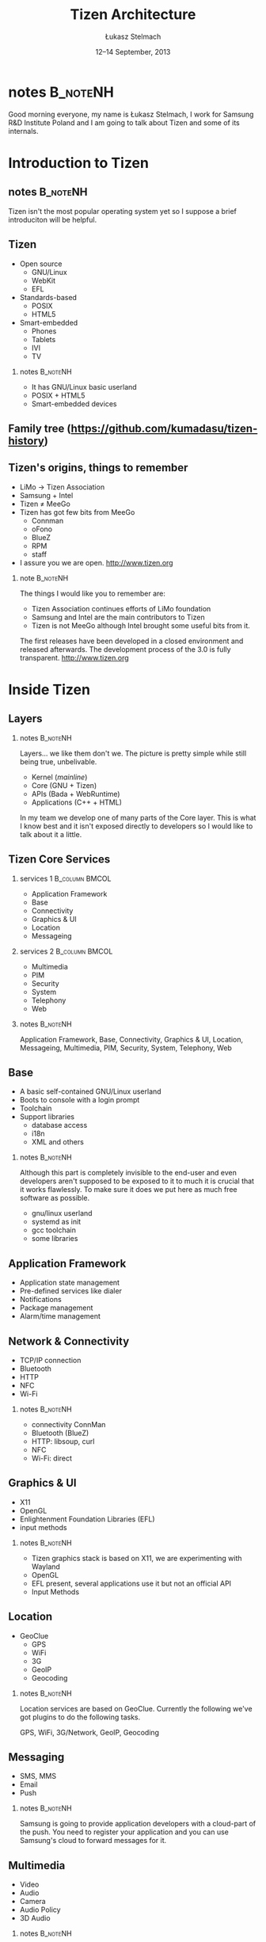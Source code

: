 # -*- org-latex-pdf-process: ("make"); ispell-local-dictionary: "british" -*-
#+TITLE: Tizen Architecture
#+AUTHOR: Łukasz Stelmach
#+DATE: 12–14 September, 2013

#+TOC: [pausesections]
#+STARTUP: beamer
#+OPTIONS: H:2 texht:t
#+BEAMER_HEADER:
#+BEAMER_THEME: smartdevcon2
#+LATEX_CLASS: beamer
#+LATEX_CLASS_OPTIONS: [presentation,aspectratio=43,12pt]
#+LATEX_HEADER: \usepackage{pgfpages}
#+LATEX_HEADER: \usepackage{tikz}
#+LATEX_HEADER: \institute[SRPOL]{Samsung R\&D Institute Poland}
#+COMMENT: http://tug.org/pipermail/xetex/2009-June/013325.html
#+LATEX_HEADER: \renewcommand\pgfsetupphysicalpagesizes{\pdfpagewidth\pgfphysicalwidth\pdfpageheight\pgfphysicalheight}
#+LATEX_HEADER: \AtBeginSection[]{{\setbeamertemplate{footline}{}\setbeamertemplate{background canvas}[section page]\begin{frame}<beamer>\sectionpage\end{frame}\setbeamertemplate{footline}[tizen]}}
#+LATEX_HEADER_EXTRA: 
#+LATEX_HEADER_EXTRA: \setbeameroption{show notes on second screen=bottom}
#+LATEX_HEADER_EXTRA: \hypersetup{colorlinks=true,linkcolor=,urlcolor=pantone326}


* notes								   :B_noteNH:
  :PROPERTIES:
  :BEAMER_env: noteNH
  :END:

Good morning everyone, my name is Łukasz Stelmach, I work for Samsung
R&D Institute Poland and I am going to talk about Tizen and some of
its internals.


* Introduction to Tizen
** notes							   :B_noteNH:
   :PROPERTIES:
   :BEAMER_env: noteNH
   :END:

   Tizen isn't the most popular operating system yet so I suppose a
   brief introduciton will be helpful.

** Tizen
   + Open source
     + GNU/Linux
     + WebKit
     + EFL
   + Standards-based
     + POSIX
     + HTML5
   + Smart-embedded
     + Phones
     + Tablets
     + IVI
     + TV

*** notes							   :B_noteNH:
    :PROPERTIES:
    :BEAMER_env: noteNH
    :END:

    + It has GNU/Linux basic userland
    + POSIX + HTML5
    + Smart-embedded devices

** Family tree \tiny (https://github.com/kumadasu/tizen-history)
#+BEGIN_LaTeX
  \begin{center}
  \begin{tikzpicture}[x=1pt,y=1pt]
  \note<1-2>{As you all probably know $\hookleftarrow$ Samsung Electronics has been
    making mobiles for quite some time. Some of theme were smarter than
    other.}
  
  \fill<2->[fill=pantone2985]( 123.5pt,  86pt) ellipse (12.5pt and 6.26pt); % Samsung
  
  \note<3>{In 2007, Samsung together with other manufacturers
    established LiMo Foundation. Its mission was to create an open,
    Linux-based software platform for mobile devices.
    http://www.theregister.co.uk/2007/01/26/limo\_founded/}
  \fill<3->[fill=pantone2985](  76pt,  46pt) ellipse (15pt and 6.26pt); % LiMo Foundation
  
  \note<4>{The foundation released two version of the platform with
    significant contribution ported from Samsung's SLP.}
  \fill<4-6>[fill=pantone2985](  83.7pt,  32.5pt) ellipse (12.5pt and 6.26pt); % LiMo
  \fill<4-6>[fill=pantone2985](  89.3pt, -34.0pt) ellipse (12.5pt and 6.26pt); % LiMo4
  \fill<4-6>[fill=pantone2985]( 112.3pt,   6pt) ellipse (12.5pt and 6.26pt); % SLP
  
  \note<5-6>{In the meantime, Intel, was working on its own Moblin
    distribution. It was later merged with Nokia's Maemo to form
    $\hookleftarrow$ MeeGo.}
  \draw<6>[draw=pantone2985,line width=2pt]%
      ( -49.0,   -20.0) .. controls (-49,28) and (-37.7,28) .. (-37.4, 86);
  \fill<5->[fill=pantone2985]( -36.7pt,  86pt) ellipse (12.5pt and 6.26pt); % Intel
  \fill<6>[fill=pantone2985]( -49.0pt, -20.5pt) ellipse (12.5pt and 6.26pt); % MeeGo 1.2
  
  \note<7-9>{Shortly after releasing version 1.2, Intel decided to
    discontinue developemnt of MeeGo, and join LiMo Foundation which, at
    the same time, together with $\hookleftarrow$ Linux Foundation,
    announced a new project named Tizen. Few months later LiMo
    Foundation changed its name to $\hookleftarrow$ Tizen Association.}
  \fill<8->[fill=pantone2985]( 101,  86) ellipse (12.5pt and 6.26pt); % Linux Foundation
  \fill<9->[fill=pantone2985](  66.3pt, -34.0pt) ellipse (15pt and 6.26pt); % Tizen Association
  
  \note<10-11>{In 2012, the first version of Tizen SDK was released
    $\hookleftarrow$ followed by versions 2.0 and 2.2 in 2013, which
    provide official Native API from Samsung's Bada. }
  \fill<10->[fill=pantone2985]( 105.1pt, -47.0pt) ellipse (25pt and 6.26pt); % Tizen 1.0
  \fill<10->[fill=pantone2985]( 5.0pt, -47.0pt) ellipse (20pt and 6.26pt); % Tizen IVI
  \fill<11->[fill=pantone2985]( 123.5pt, -87.0pt) ellipse (25pt and 6.26pt); % Tizen 2.0
  \pgftext{\includegraphics[height=.75\paperheight]{tizen-history}}
  \end{tikzpicture}
  %% \setlength{\unitlength}{1pt}
  %% \begin{picture}(310,205)
  %% \color{black}\thinlines
  %% \uncover<2->{\put(262,182){\includegraphics[scale=.25]{ellip_p2985.eps}}} % Samsung
  %% \uncover<3->{\put(262,182){\vector(-3, -4){20}}}
  %% \uncover<3->{\put(215.5,142){\includegraphics[scale=.25]{ellip_p2985.eps}}} % LiMo Foundation
  %% \uncover<4->{\put(251,102){\includegraphics[scale=.25]{ellip_p2985.eps}}} % SLP
  %% \uncover<5->{\put(105,182){\includegraphics[scale=.25]{ellip_p2985.eps}}} % Intel
  %% \uncover<6->{\put(93.5, 75.5){\includegraphics[scale=.25]{ellip_p2985.eps}}} % MeeGo
  %% \uncover<7->{\put(120, 82){\vector(4, -1){85}}} % MeeGo
  %% \uncover<8->{\put(206.5,62){\includegraphics[scale=.25]{ellip_p2985.eps}}} % Tizen Association
  %% \uncover<9->{\put(245,49){\includegraphics[scale=.25]{ellip_p2985.eps}}} % Tizen 1.0
  %% \uncover<10->{\put(264,9){\includegraphics[scale=.25]{ellip_p2985.eps}}} % Tizen 2.0
  %% \put(0,0){\includegraphics[width=1.2\paperheight,height=.8\paperheight]{tizen-history}}%
  %% \end{picture}
  \end{center}
#+END_LaTeX

** Tizen's origins, things to remember
   + LiMo \to Tizen Association
   + Samsung + Intel
   + Tizen \neq MeeGo
   + Tizen has got few bits from MeeGo
     + Connman
     + oFono
     + BlueZ
     + RPM
     + staff
   + I assure you we are open. http://www.tizen.org

*** note							   :B_noteNH:
    :PROPERTIES:
    :BEAMER_env: noteNH
    :END:

    The things I would like you to remember are:

    + Tizen Association continues efforts of LiMo foundation
    + Samsung and Intel are the main contributors to Tizen
    + Tizen is not MeeGo although Intel brought some useful bits from it.

#+LATEX:

    The first releases have been developed in a closed environment and
    released afterwards. The development process of the 3.0 is fully
    transparent. http://www.tizen.org
* Inside Tizen
** Layers
#+LaTeX: \begin{center}\includegraphics[height=.75\paperheight]{Architecture.eps}\end{center}
*** notes							   :B_noteNH:
    :PROPERTIES:
    :BEAMER_env: noteNH
    :END:
    Layers... we like them don't we. The picture is pretty simple
    while still being true, unbelivable.

    + Kernel (/mainline/)
    + Core (GNU + Tizen)
    + APIs (Bada + WebRuntime)
    + Applications (C++ + HTML)

    In my team we develop one of many parts of the Core layer. This is
    what I know best and it isn't exposed directly to developers so I
    would like to talk about it a little.

** Tizen Core Services
   :PROPERTIES:
   :BEAMER_envargs: allowframebreaks
   :END:
*** services 1						     :B_column:BMCOL:
    :PROPERTIES:
    :BEAMER_env: column
    :BEAMER_col: 0.5
    :END:
    + Application Framework
    + Base
    + Connectivity
    + Graphics & UI
    + Location
    + Messageing
*** services 2						     :B_column:BMCOL:
    :PROPERTIES:
    :BEAMER_col: 0.5
    :BEAMER_env: column
    :END:
    + Multimedia
    + PIM
    + Security
    + System
    + Telephony
    + Web
*** notes							   :B_noteNH:
    :PROPERTIES:
    :BEAMER_env: noteNH
    :END:
     Application Framework, Base, Connectivity, Graphics & UI,
     Location, Messageing, Multimedia, PIM, Security, System,
     Telephony, Web

** Base
   + A basic self-contained GNU/Linux userland
   + Boots to console with a login prompt
   + Toolchain
   + Support libraries
     + database access
     + i18n
     + XML and others
*** notes							   :B_noteNH:
    :PROPERTIES:
    :BEAMER_env: noteNH
    :END:
   Although this part is completely invisible to the end-user and even
   developers aren't supposed to be exposed to it to much it is
   crucial that it works flawlessly. To make sure it does we put here
   as much free software as possible.

   + gnu/linux userland
   + systemd as init
   + gcc toolchain
   + some libraries
** Application Framework
   + Application state management
   + Pre-defined services like dialer
   + Notifications
   + Package management
   + Alarm/time management

** Network & Connectivity
   + TCP/IP connection
   + Bluetooth
   + HTTP
   + NFC
   + Wi-Fi

*** notes 							   :B_noteNH:
    :PROPERTIES:
    :BEAMER_env: noteNH
    :END:
    + connectivity ConnMan
    + Bluetooth (BlueZ)
    + HTTP: libsoup, curl
    + NFC
    + Wi-Fi: direct

** Graphics & UI
   + X11
   + OpenGL
   + Enlightenment Foundation Libraries (EFL)
   + input methods

*** notes							   :B_noteNH:
    :PROPERTIES:
    :BEAMER_env: noteNH
    :END:

    + Tizen graphics stack is based on X11, we are experimenting with Wayland
    + OpenGL
    + EFL present, several applications use it but not an official API
    + Input Methods

** Location
   + GeoClue
     + GPS
     + WiFi
     + 3G
     + GeoIP
     + Geocoding

*** notes							   :B_noteNH:
    :PROPERTIES:
    :BEAMER_env: noteNH
    :END:
    Location services are based on GeoClue. Currently the following
    we've got plugins to do the following tasks.

    GPS, WiFi, 3G/Network, GeoIP, Geocoding

** Messaging
   + SMS, MMS
   + Email
   + Push
*** notes							   :B_noteNH:
    :PROPERTIES:
    :BEAMER_env: noteNH
    :END:

    Samsung is going to provide application developers with a
    cloud-part of the push. You need to register your application and
    you can use Samsung's cloud to forward messages for it.

** Multimedia
   + Video
   + Audio
   + Camera
   + Audio Policy
   + 3D Audio


*** notes							   :B_noteNH:
    :PROPERTIES:
    :BEAMER_env: noteNH
    :END:

    Multimedia framework is ready to support hardware codecs for
    Video. There are ongoing works to support audio.

    Audio policy, scenarios provided by PulseAudio.
** PIM
   + Contacts
   + Calendar
   + Accounts
   + Synchronisation

** Security
   + Access control
   + Certificates
   + Secure storage
   + Cryptography
   + DRM

*** notes							   :B_noteNH:
    :PROPERTIES:
    :BEAMER_env: noteNH
    :END:
    + Tizen is the first commercial-grade system to use SMACK

     Certificats, Secure storage, Cryptography, DRM

** System
   + Sensors
   + Power management
   + System settings

** Telephony
   + Telephony services
   + Network communication
   + SIM management

** Web
   + WebKit: layout + rendering
   + WebRuntime

*** notes							   :B_noteNH:
    :PROPERTIES:
    :BEAMER_env: noteNH
    :END:

   + You can find my colleagues' contribution at WebKit.org
   + Saturday, 2013-09-14 09:00 — /Webruntime in Tizen/, Janusz Majnert (T2)

** API
*** API 1 						     :B_column:BMCOL:
    :PROPERTIES:
    :BEAMER_env: column
    :BEAMER_col: 0.5
    :END:

   + HTML5
   + Native C++ (Bada)
*** API 2 						     :B_column:BMCOL:
    :PROPERTIES:
    :BEAMER_env: column
    :BEAMER_col: 0.5
    :END:
   + Tizen Common
   + Application
   + Communication
   + Content
   + Input/Output
   + Social
   + System
   + User Interface

*** notes							   :B_noteNH:
    :PROPERTIES:
    :BEAMER_env: noteNH
    :END:

    Thre are two official sets of APIs: HTML5 and C++. The former
    based on WebRuntime the latter is a Linux port of Samsung's OSP Bada
    framework.

    Those services are available through proper APIs to both native
    and HTML5 applications.

* Tizen and others
** No numbers.							     :B_note:
   :PROPERTIES:
   :BEAMER_env: note
   :END:
   I don't want to speak about numbers. Most of you porbably, know
   them better than I do. I'd like to show a qualitive comparison
   between the most common mobile operatiing systems.
** The players
   + Android
   + iOS
   + RIM (BlackBerry OS, QNX)
   + Windows Phone
   + Tizen
*** notes							   :B_noteNH:
    :PROPERTIES:
    :BEAMER_env: noteNH
    :END:
    + Windows Phone: that's becoming quite interesting
** Areas of applications
   + Android: pretty much anything
   + iOS: iStuff
   + RIM: Blackberry
   + Windows Phone: Nokia (mostly)
   + Tizen: pretty much anything
** Software development
   + Android: Java
   + iOS: ObjectiveC
   + RIM: Native (C/C++), HTML5, Adobe AIR, Android (BB10)
   + Windows Phone: .NET, C++
   + Tizen: Native (C++), HTML5
*** notes							   :B_noteNH:
    :PROPERTIES:
    :BEAMER_env: noteNH
    :END:
    + iOS Developer licens
    + RIM: most versatile
** Software distribution
   + Android: Play Store
   + iOS: App Store
   + RIM: BlackBerry World
   + Windows Phonde: Windows Phone Store
   + Tizen: Tizen Store and more...
* Q&A
** Thank you
   Łukasz Stelmach <l.stelmach@samsung.com>
** More About Tizen
   + Friday, 2013-09-13
     + 15:15 — /Creating a Tizen Application/, Kamil Grondys (T1)
     + 17:30 — /HTML5/ Features, Wojciech Bielawski (T2)
   + Saturday, 2013-09-14
     + 09:00 — /Webruntime in Tizen/, Janusz Majnert (T2)
     + 11:15 — /Porting Qt to a new Smarthone for Fun and Fame/,
       Jarosław Staniek (T1)
     + 11:15 — Solution for Tizen/, Michał Knapiński
       and Michal Pawluk (T2)
